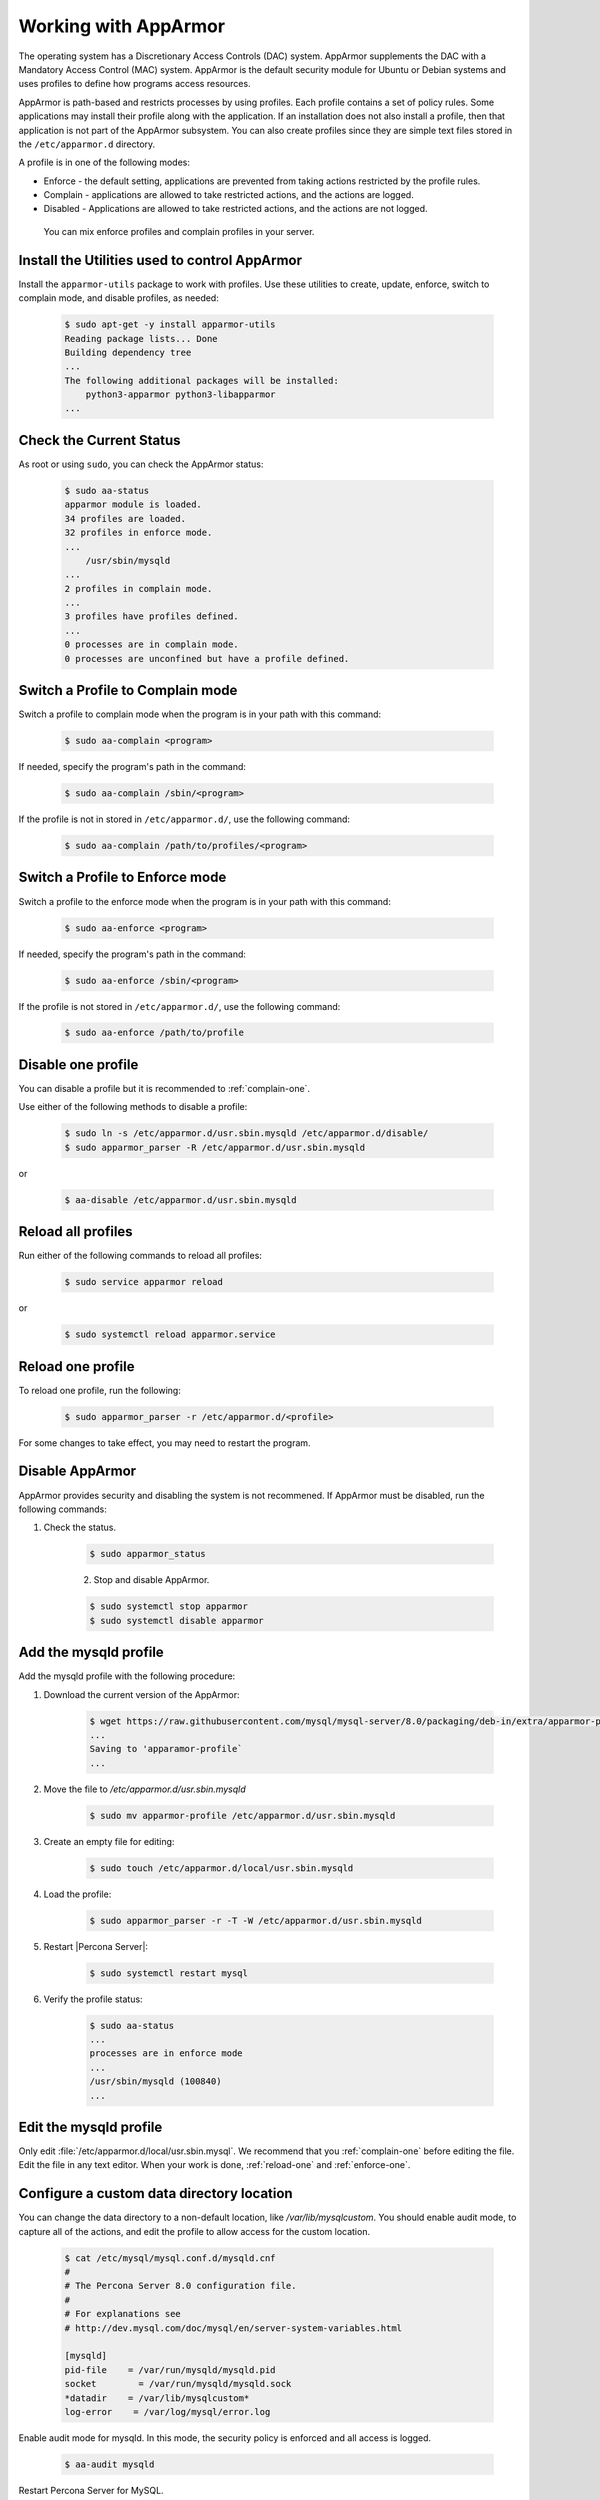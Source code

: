 .. _enable-apparmor:

=================================================
Working with AppArmor 
=================================================

The operating system has a Discretionary Access Controls (DAC) system. AppArmor supplements the DAC with a Mandatory Access Control (MAC) system. AppArmor is the default security module for Ubuntu or Debian systems and uses profiles to define how programs access resources. 

AppArmor is path-based and restricts processes by using profiles. Each profile contains a set of policy rules. Some applications may install their profile along with the application. If an installation does not also install a profile, then that application is not part of the AppArmor subsystem. You can also create profiles since they are simple text files stored in the ``/etc/apparmor.d`` directory. 

A profile is in one of the following modes:

* Enforce - the default setting, applications are prevented from taking actions restricted by the profile rules.

* Complain - applications are allowed to take restricted actions, and the actions are logged.

* Disabled - Applications are allowed to take restricted actions, and the actions are not logged. 

 You can mix enforce profiles and complain profiles in your server. 

Install the Utilities used to control AppArmor
------------------------------------------------

Install the ``apparmor-utils`` package to work with profiles. Use these utilities to create, update, enforce, switch to complain mode, and disable profiles, as needed:

    .. sourcecode:: bash

        $ sudo apt-get -y install apparmor-utils
        Reading package lists... Done
        Building dependency tree
        ...
        The following additional packages will be installed:
            python3-apparmor python3-libapparmor
        ...


Check the Current Status
-----------------------------

As root or using ``sudo``, you can check the AppArmor status:

    .. sourcecode:: bash

        $ sudo aa-status
        apparmor module is loaded.
        34 profiles are loaded.
        32 profiles in enforce mode.
        ...
            /usr/sbin/mysqld
        ...
        2 profiles in complain mode.
        ...
        3 profiles have profiles defined.
        ...
        0 processes are in complain mode.
        0 processes are unconfined but have a profile defined.

.. _complain-one:

Switch a Profile to Complain mode
-----------------------------------------

Switch a profile to complain mode when the program is in your path with this command:

    .. sourcecode:: bash

        $ sudo aa-complain <program>

If needed, specify the program's path in the command:

    .. sourcecode:: bash

        $ sudo aa-complain /sbin/<program>

If the profile is not in stored in ``/etc/apparmor.d/``, use the following command:

    .. sourcecode:: bash

        $ sudo aa-complain /path/to/profiles/<program>

.. _enforce-one:

Switch a Profile to Enforce mode
---------------------------------

Switch a profile to the enforce mode when the program is in your path with this command:

    .. sourcecode:: bash

        $ sudo aa-enforce <program>

If needed, specify the program's path in the command:

    .. sourcecode:: bash

        $ sudo aa-enforce /sbin/<program>

If the profile is not stored in ``/etc/apparmor.d/``, use the following command:

    .. sourcecode:: bash

        $ sudo aa-enforce /path/to/profile

.. _disable-one:

Disable one profile
------------------------------

You can disable a profile but it is recommended to :ref:`complain-one`. 

Use either of the following methods to disable a profile:

    .. sourcecode:: bash

        $ sudo ln -s /etc/apparmor.d/usr.sbin.mysqld /etc/apparmor.d/disable/ 
        $ sudo apparmor_parser -R /etc/apparmor.d/usr.sbin.mysqld

or

    .. sourcecode:: bash

        $ aa-disable /etc/apparmor.d/usr.sbin.mysqld

Reload all profiles
-----------------------

Run either of the following commands to reload all profiles:

    .. sourcecode:: bash

        $ sudo service apparmor reload

or

    .. sourcecode:: bash

        $ sudo systemctl reload apparmor.service

.. _reload-one:

Reload one profile
----------------------

To reload one profile, run the following:

    .. sourcecode:: bash

        $ sudo apparmor_parser -r /etc/apparmor.d/<profile>

For some changes to take effect, you may need to restart the program.

Disable AppArmor
--------------------

AppArmor provides security and disabling the system is not recommened. If AppArmor must be disabled, run the following commands:

1. Check the status.

    .. sourcecode:: bash

        $ sudo apparmor_status

    2. Stop and disable AppArmor.

    .. sourcecode:: bash

        $ sudo systemctl stop apparmor
        $ sudo systemctl disable apparmor

.. _modify-mysqld

Add the mysqld profile
---------------------------------

Add the mysqld profile with the following procedure: 

1. Download the current version of the AppArmor:

    ..  sourcecode:: bash

        $ wget https://raw.githubusercontent.com/mysql/mysql-server/8.0/packaging/deb-in/extra/apparmor-profile
        ...
        Saving to 'apparamor-profile`
        ...

2. Move the file to `/etc/apparmor.d/usr.sbin.mysqld`

    .. sourcecode:: bash

        $ sudo mv apparmor-profile /etc/apparmor.d/usr.sbin.mysqld

3. Create an empty file for editing:

    .. sourcecode:: bash

        $ sudo touch /etc/apparmor.d/local/usr.sbin.mysqld

4. Load the profile:

    .. sourcecode:: bash

        $ sudo apparmor_parser -r -T -W /etc/apparmor.d/usr.sbin.mysqld

5. Restart |Percona Server|:

    .. sourcecode:: bash

        $ sudo systemctl restart mysql

6. Verify the profile status:

    .. sourcecode:: bash

        $ sudo aa-status
        ...
        processes are in enforce mode
        ...
        /usr/sbin/mysqld (100840)
        ...

Edit the mysqld profile
---------------------------

Only edit :file:`/etc/apparmor.d/local/usr.sbin.mysql`. We recommend that you :ref:`complain-one` before editing the file. Edit the file in any text editor. When your work is done, :ref:`reload-one` and :ref:`enforce-one`.

Configure a custom data directory location
-------------------------------------------

You can change the data directory to a non-default location, like `/var/lib/mysqlcustom`. You should enable audit mode, to capture all of the actions, and edit the profile to allow access for the custom location.

    .. sourcecode:: bash

        $ cat /etc/mysql/mysql.conf.d/mysqld.cnf 
        #
        # The Percona Server 8.0 configuration file.
        #
        # For explanations see
        # http://dev.mysql.com/doc/mysql/en/server-system-variables.html

        [mysqld]
        pid-file    = /var/run/mysqld/mysqld.pid
        socket        = /var/run/mysqld/mysqld.sock
        *datadir    = /var/lib/mysqlcustom*
        log-error    = /var/log/mysql/error.log

Enable audit mode for mysqld. In this mode, the security policy is enforced and all access is logged.

    .. sourcecode:: bash

        $ aa-audit mysqld

Restart Percona Server for MySQL.

    .. sourcecode:: bash

        $ sudo systemctl mysql restart

The restart fails because AppArmor has blocked access to the custom data directory location. To diagnose the issue, check the logs for the following:

* ALLOWED - A log event when the profile is in complain mode and the action violates a policy.

* DENIED - A log event when the profile is in enforce mode and the action is blocked.

For example, the following log entries show ``DENIED``:

    .. sourcecode:: bash

        ...
        Dec 07 12:17:08 ubuntu-s-4vcpu-8gb-nyc1-01-aa-ps audit[16013]: AVC apparmor="DENIED" operation="mknod" profile="/usr/sbin/mysqld" name="/var/lib/mysqlcustom/binlog.index" pid=16013 comm="mysqld" requested_mask="c" denied_mask="c" fsuid=111 ouid=111
        Dec 07 12:17:08 ubuntu-s-4vcpu-8gb-nyc1-01-aa-ps kernel: audit: type=1400 audit(1607343428.022:36): apparmor="DENIED" operation="mknod" profile="/usr/sbin/mysqld" name="/var/lib/mysqlcustom/mysqld_tmp_file_case_insensitive_test.lower-test" pid=16013 comm="mysqld" requested_mask="c" denied_mask="c" fsuid=111 ouid=111
        ...

Open :file:`/etc/apparmor.d/local/usr.sbin.mysqld` in a text editor and edit the following entries in the ``Allow data dir access`` section.

    ..  sourcecode:: text

            # Allow data dir access
            /var/lib/mysqlcustom/ r,
            /var/lib/mysqlcustom/** rwk,

In :file:`etc/apparmor.d/local/usr.sbin.mysqld`, comment out, using the `#` symbol, the current entries in the `Allow data dir access` section. This step is optional. If you skip this step, mysqld continues to access the default data directory location.

.. note::

    Edit the local version of the file instead of the main profile. Separating the changes makes maintenance easier. 

Reload the profile:

    .. sourcecode:: bash

        $apparmor_parser -r -T /etc/apparmor.d/usr.sbin.mysqld

Restart mysql:

    .. sourcecode:: bash

        $ systemctl restart mysqld

Set up a custom log location
----------------------------------

To move your logs to a custom location, you must edit the my.cnf configuration file and then edit the local profile to allow access:
    
    .. sourcecode:: text

        cat /etc/mysql/mysql.conf.d/mysqld.cnf 
        #
        # The Percona Server 8.0 configuration file.
        #
        # For explanations see
        # http://dev.mysql.com/doc/mysql/en/server-system-variables.html

        [mysqld]
        pid-file    = /var/run/mysqld/mysqld.pid
        socket        = /var/run/mysqld/mysqld.sock
        datadir    = /var/lib/mysql
        log-error    = /*custom-log-dir*/mysql/error.log

Verify the custom directory exists.

    .. sourcecode:: bash 

        $ ls -la /custom-log-dir/
        total 12
        drwxrwxrwx  3 root root 4096 Dec  7 13:09 .
        drwxr-xr-x 24 root root 4096 Dec  7 13:07 ..
        drwxrwxrwx  2 root root 4096 Dec  7 13:09 mysql

Restart Percona Server.

    ..  sourcecode:: bash

        $ service mysql start
        Job for mysql.service failed because the control process exited with error code.
        See "systemctl status mysql.service" and "journalctl -xe" for details.


        $ journalctl -xe
        ...
        AVC apparmor="DENIED" operation="mknod" profile="/usr/sbin/mysqld" name="/custom-log-dir/mysql/error.log"
        ...

The access has been denied by AppArmor. Edit the local profile in the ``Allow log file access`` section to allow access to the custom log location.

    ..  sourcecode:: bash

        $ cat /etc/apparmor.d/local/usr.sbin.mysqld 
        # Site-specific additions and overrides for usr.sbin.mysqld..
        # For more details, please see /etc/apparmor.d/local/README.

        # Allow log file access
        /custom-log-dir/mysql/ r,
        /custom-log-dir/mysql/** rw,

Reload the profile:

    .. sourcecode:: bash

        $apparmor_parser -r -T /etc/apparmor.d/usr.sbin.mysqld

Restart mysql:

    .. sourcecode:: bash

        $ systemctl restart mysqld

Set ``secure_file_priv`` directory location
---------------------------------------------

By default, `secure_file_priv` points to the following location:

    ..  sourcecode:: mysql

        mysql> show variables like 'secure_file_priv';
        +------------------+-----------------------+
        | Variable_name    | Value                 |
        +------------------+-----------------------+
        | secure_file_priv | /var/lib/mysql-files/ |
        +------------------+-----------------------+

To allow access to another location, in a text editor, open the local profile. Review the settings in the ``Allow data dir access`` section:

    ..  sourcecode:: text

        # Allow data dir access
        /var/lib/mysql/ r,
        /var/lib/mysql/** rwk,

Edit the local profile in a text editor to allow access to the custom location.

    ..  sourcecode:: bash

        $ cat /etc/apparmor.d/local/usr.sbin.mysqld 
        # Site-specific additions and overrides for usr.sbin.mysqld..
        # For more details, please see /etc/apparmor.d/local/README.

        # Allow data dir access
        /var/lib/mysqlcustom/ r,
        /var/lib/mysqlcustom/** rwk,

Reload the profile:

    .. sourcecode:: bash

        $apparmor_parser -r -T /etc/apparmor.d/usr.sbin.mysqld

Restart mysql:

    .. sourcecode:: bash

        $ systemctl restart mysqld


.. seealso::

    `Ubuntu and AppArmor <https://ubuntu.com/server/docs/security-apparmor>`_
    
    `Ubuntu Wiki AppArmor <https://wiki.ubuntu.com/AppArmor>`_



